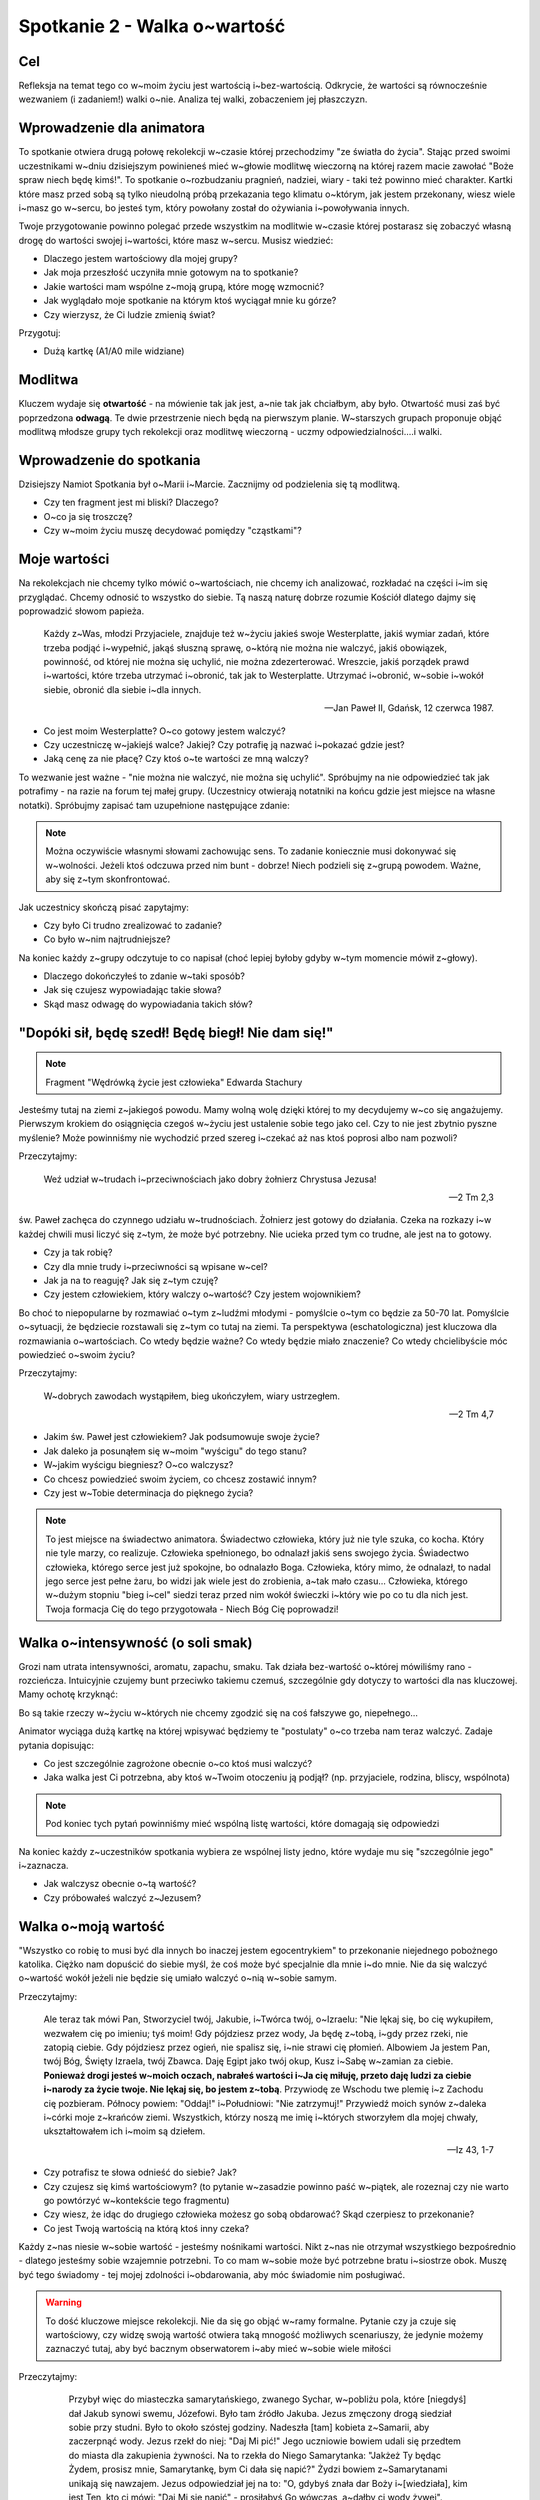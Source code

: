 ***************************************************************
Spotkanie 2 - Walka o~wartość
***************************************************************

==================================
Cel
==================================

Refleksja na temat tego co w~moim życiu jest wartością i~bez-wartością. Odkrycie, że wartości są równocześnie wezwaniem (i zadaniem!) walki o~nie. Analiza tej walki, zobaczeniem jej płaszczyzn.

==================================
Wprowadzenie dla animatora
==================================

To spotkanie otwiera drugą połowę rekolekcji w~czasie której przechodzimy "ze światła do życia". Stając przed swoimi uczestnikami w~dniu dzisiejszym powinieneś mieć w~głowie modlitwę wieczorną na której razem macie zawołać "Boże spraw niech będę kimś!". To spotkanie o~rozbudzaniu pragnień, nadziei, wiary - taki też powinno mieć charakter.
Kartki które masz przed sobą są tylko nieudolną próbą przekazania tego klimatu o~którym, jak jestem przekonany, wiesz wiele i~masz go w~sercu, bo jesteś tym, który powołany został do ożywiania i~powoływania innych.

Twoje przygotowanie powinno polegać przede wszystkim na modlitwie w~czasie której postarasz się zobaczyć własną drogę do wartości swojej i~wartości, które masz w~sercu. Musisz wiedzieć:

* Dlaczego jestem wartościowy dla mojej grupy?
* Jak moja przeszłość uczyniła mnie gotowym na to spotkanie?
* Jakie wartości mam wspólne z~moją grupą, które mogę wzmocnić?
* Jak wyglądało moje spotkanie na którym ktoś wyciągał mnie ku górze?
* Czy wierzysz, że Ci ludzie zmienią świat?

Przygotuj:

* Dużą kartkę (A1/A0 mile widziane)

====================================
Modlitwa
====================================

Kluczem wydaje się **otwartość** - na mówienie tak jak jest, a~nie tak jak chciałbym, aby było. Otwartość musi zaś być poprzedzona **odwagą**. Te dwie przestrzenie niech będą na pierwszym planie. W~starszych grupach proponuje objąć modlitwą młodsze grupy tych rekolekcji oraz modlitwę wieczorną - uczmy odpowiedzialności....i walki.

====================================
Wprowadzenie do spotkania
====================================

Dzisiejszy Namiot Spotkania był o~Marii i~Marcie. Zacznijmy od podzielenia się tą modlitwą.

* Czy ten fragment jest mi bliski? Dlaczego?

* O~co ja się troszczę?

* Czy w~moim życiu muszę decydować pomiędzy "cząstkami"?

====================================
Moje wartości
====================================

Na rekolekcjach nie chcemy tylko mówić o~wartościach, nie chcemy ich analizować, rozkładać na części i~im się przyglądać. Chcemy odnosić to wszystko do siebie. Tą naszą naturę dobrze rozumie Kościół dlatego dajmy się poprowadzić słowom papieża.

   Każdy z~Was, młodzi Przyjaciele, znajduje też w~życiu jakieś swoje Westerplatte, jakiś wymiar zadań, które trzeba podjąć i~wypełnić, jakąś słuszną sprawę, o~którą nie można nie walczyć, jakiś obowiązek, powinność, od której nie można się uchylić, nie można zdezerterować. Wreszcie, jakiś porządek prawd i~wartości, które trzeba utrzymać i~obronić, tak jak to Westerplatte. Utrzymać i~obronić, w~sobie i~wokół siebie, obronić dla siebie i~dla innych.

   -- Jan Paweł II, Gdańsk, 12 czerwca 1987.

* Co jest moim Westerplatte? O~co gotowy jestem walczyć?

* Czy uczestniczę w~jakiejś walce? Jakiej? Czy potrafię ją nazwać i~pokazać gdzie jest?

* Jaką cenę za nie płacę? Czy ktoś o~te wartości ze mną walczy?

To wezwanie jest ważne - "nie można nie walczyć, nie można się uchylić". Spróbujmy na nie odpowiedzieć tak jak potrafimy - na razie na forum tej małej grupy. (Uczestnicy otwierają notatniki na końcu gdzie jest miejsce na własne notatki). Spróbujmy zapisać tam uzupełnione następujące zdanie:

.. note:: Można oczywiście własnymi słowami zachowując sens. To zadanie koniecznie musi dokonywać się w~wolności. Jeżeli ktoś odczuwa przed nim bunt -  dobrze! Niech podzieli się z~grupą powodem. Ważne, aby się z~tym skonfrontować.

.. centered::   **Dla mnie [imię] [nazwisko] jednymi z~najważniejszych wartości są......... dlatego chce o~nie walczyć i~nie uchylić się od tego dla siebie oraz innych.**

Jak uczestnicy skończą pisać zapytajmy:

* Czy było Ci trudno zrealizować to zadanie?

* Co było w~nim najtrudniejsze?

Na koniec każdy z~grupy odczytuje to co napisał (choć lepiej byłoby gdyby w~tym momencie mówił z~głowy).

* Dlaczego dokończyłeś to zdanie w~taki sposób?

* Jak się czujesz wypowiadając takie słowa?

* Skąd masz odwagę do wypowiadania takich słów?

==================================================
"Dopóki sił, będę szedł! Będę biegł! Nie dam się!"
==================================================

.. note:: Fragment "Wędrówką życie jest człowieka" Edwarda Stachury

Jesteśmy tutaj na ziemi z~jakiegoś powodu. Mamy wolną wolę dzięki której to my decydujemy w~co się angażujemy. Pierwszym krokiem do osiągnięcia czegoś w~życiu jest ustalenie sobie tego jako cel. Czy to nie jest zbytnio pyszne myślenie? Może powinniśmy nie wychodzić przed szereg i~czekać aż nas ktoś poprosi albo nam pozwoli?

Przeczytajmy:

   Weź udział w~trudach i~przeciwnościach jako dobry żołnierz Chrystusa Jezusa!

   -- 2 Tm 2,3

św. Paweł zachęca do czynnego udziału w~trudnościach. Żołnierz jest gotowy do działania. Czeka na rozkazy i~w każdej chwili musi liczyć się z~tym, że może być potrzebny. Nie ucieka przed tym co trudne, ale jest na to gotowy.

* Czy ja tak robię?

* Czy dla mnie trudy i~przeciwności są wpisane w~cel?

* Jak ja na to reaguję? Jak się z~tym czuję?

* Czy jestem człowiekiem, który walczy o~wartość? Czy jestem wojownikiem?

Bo choć to niepopularne by rozmawiać o~tym z~ludźmi młodymi - pomyślcie o~tym co będzie za 50-70 lat. Pomyślcie o~sytuacji, że będziecie rozstawali się z~tym co tutaj na ziemi. Ta perspektywa (eschatologiczna) jest kluczowa dla rozmawiania o~wartościach. Co wtedy będzie ważne? Co wtedy będzie miało znaczenie? Co wtedy chcielibyście móc powiedzieć o~swoim życiu?

Przeczytajmy:

   W~dobrych zawodach wystąpiłem, bieg ukończyłem, wiary ustrzegłem.

   -- 2 Tm 4,7

* Jakim św. Paweł jest człowiekiem? Jak podsumowuje swoje życie?

* Jak daleko ja posunąłem się w~moim "wyścigu" do tego stanu?

* W~jakim wyścigu biegniesz? O~co walczysz?

* Co chcesz powiedzieć swoim życiem, co chcesz zostawić innym?

* Czy jest w~Tobie determinacja do pięknego życia?

.. note:: To jest miejsce na świadectwo animatora. Świadectwo człowieka, który już nie tyle szuka, co kocha. Który nie tyle marzy, co realizuje. Człowieka spełnionego, bo odnalazł jakiś sens swojego życia. Świadectwo człowieka, którego serce jest już spokojne, bo odnalazło Boga. Człowieka, który mimo, że odnalazł, to nadal jego serce jest pełne żaru, bo widzi jak wiele jest do zrobienia, a~tak mało czasu... Człowieka, którego w~dużym stopniu "bieg i~cel" siedzi teraz przed nim wokół świeczki i~który wie po co tu dla nich jest. Twoja formacja Cię do tego przygotowała - Niech Bóg Cię poprowadzi!

==================================================
Walka o~intensywność (o soli smak)
==================================================

Grozi nam utrata intensywności, aromatu, zapachu, smaku. Tak działa bez-wartość o~której mówiliśmy rano - rozcieńcza. Intuicyjnie czujemy bunt przeciwko takiemu czemuś, szczególnie gdy dotyczy to wartości dla nas kluczowej. Mamy ochotę krzyknąć:

.. centered:: **Jak kochać to poetycko!**
.. centered:: **Jak przebaczać to tak by już nigdy nie wypomnieć!**
.. centered:: **Jak rozmawiać to szukając głębi!**


Bo są takie rzeczy w~życiu w~których nie chcemy zgodzić się na coś fałszywe  go, niepełnego...

Animator wyciąga dużą kartkę na której wpisywać będziemy te "postulaty" o~co trzeba nam teraz walczyć. Zadaje pytania dopisując:

* Co jest szczególnie zagrożone obecnie o~co ktoś musi walczyć?

* Jaka walka jest Ci potrzebna, aby ktoś w~Twoim otoczeniu ją podjął? (np. przyjaciele, rodzina, bliscy, wspólnota)

.. note:: Pod koniec tych pytań powinniśmy mieć wspólną listę wartości, które domagają się odpowiedzi

Na koniec każdy z~uczestników spotkania wybiera ze wspólnej listy jedno, które wydaje mu się "szczególnie jego" i~zaznacza.

* Jak walczysz obecnie o~tą wartość?

* Czy próbowałeś walczyć z~Jezusem?

==================================================
Walka o~moją wartość
==================================================

"Wszystko co robię to musi być dla innych bo inaczej jestem egocentrykiem" to przekonanie niejednego pobożnego katolika. Ciężko nam dopuścić do siebie myśl, że coś może być specjalnie dla mnie i~do mnie. Nie da się walczyć o~wartość wokół jeżeli nie będzie się umiało walczyć o~nią w~sobie samym.

Przeczytajmy:

   Ale teraz tak mówi Pan, Stworzyciel twój, Jakubie, i~Twórca twój, o~Izraelu: "Nie lękaj się, bo cię wykupiłem, wezwałem cię po imieniu; tyś moim! Gdy pójdziesz przez wody, Ja będę z~tobą, i~gdy przez rzeki, nie zatopią ciebie. Gdy pójdziesz przez ogień, nie spalisz się, i~nie strawi cię płomień. Albowiem Ja jestem Pan, twój Bóg, Święty Izraela, twój Zbawca. Daję Egipt jako twój okup, Kusz i~Sabę w~zamian za ciebie. **Ponieważ drogi jesteś w~moich oczach, nabrałeś wartości i~Ja cię miłuję, przeto daję ludzi za ciebie i~narody za życie twoje. Nie lękaj się, bo jestem z~tobą**. Przywiodę ze Wschodu twe plemię i~z Zachodu cię pozbieram. Północy powiem: "Oddaj!" i~Południowi: "Nie zatrzymuj!" Przywiedź moich synów z~daleka i~córki moje z~krańców ziemi. Wszystkich, którzy noszą me imię i~których stworzyłem dla mojej chwały, ukształtowałem ich i~moim są dziełem.

   -- Iz 43, 1-7

* Czy potrafisz te słowa odnieść do siebie? Jak?

* Czy czujesz się kimś wartościowym? (to pytanie w~zasadzie powinno paść w~piątek, ale rozeznaj czy nie warto go powtórzyć w~kontekście tego fragmentu)

* Czy wiesz, że idąc do drugiego człowieka możesz go sobą obdarować? Skąd czerpiesz to przekonanie?

* Co jest Twoją wartością na którą ktoś inny czeka?

Każdy z~nas niesie w~sobie wartość - jesteśmy nośnikami wartości. Nikt z~nas nie otrzymał wszystkiego bezpośrednio - dlatego jesteśmy sobie wzajemnie potrzebni. To co mam w~sobie może być potrzebne bratu i~siostrze obok. Muszę być tego świadomy - tej mojej zdolności i~obdarowania, aby móc świadomie nim posługiwać.

.. warning:: To dość kluczowe miejsce rekolekcji. Nie da się go objąć w~ramy formalne. Pytanie czy ja czuje się wartościowy, czy widzę swoją wartość otwiera taką mnogość możliwych scenariuszy, że jedynie możemy zaznaczyć tutaj, aby być bacznym obserwatorem i~aby mieć w~sobie wiele miłości

Przeczytajmy:

     Przybył więc do miasteczka samarytańskiego, zwanego Sychar, w~pobliżu pola, które [niegdyś] dał Jakub synowi swemu, Józefowi. Było tam źródło Jakuba. Jezus zmęczony drogą siedział sobie przy studni. Było to około szóstej godziny. Nadeszła [tam] kobieta z~Samarii, aby zaczerpnąć wody. Jezus rzekł do niej: "Daj Mi pić!" Jego uczniowie bowiem udali się przedtem do miasta dla zakupienia żywności. Na to rzekła do Niego Samarytanka: "Jakżeż Ty będąc Żydem, prosisz mnie, Samarytankę, bym Ci dała się napić?" Żydzi bowiem z~Samarytanami unikają się nawzajem. Jezus odpowiedział jej na to: "O, gdybyś znała dar Boży i~[wiedziała], kim jest Ten, kto ci mówi: "Daj Mi się napić" - prosiłabyś Go wówczas, a~dałby ci wody żywej". Powiedziała do Niego kobieta: "Panie, nie masz czerpaka, a~studnia jest głęboka. Skądże więc weźmiesz wody żywej? Czy Ty jesteś większy od ojca naszego Jakuba, który dał nam tę studnię, z~której pił i~on sam, i~jego synowie i~jego bydło?" W~odpowiedzi na to rzekł do niej Jezus: "Każdy, kto pije tę wodę, znów będzie pragnął. Kto zaś będzie pił wodę, którą Ja mu dam, nie będzie pragnął na wieki, lecz woda, którą Ja mu dam, stanie się w~nim źródłem wody wytryskającej ku życiu wiecznemu". Rzekła do Niego kobieta: "Daj mi tej wody, abym już nie pragnęła i~nie przychodziła tu czerpać". A~On jej odpowiedział: "Idź, zawołaj swego męża i~wróć tutaj!" A~kobieta odrzekła Mu na to: "Nie mam męża". Rzekł do niej Jezus: "Dobrze powiedziałaś: Nie mam męża. Miałaś bowiem pięciu mężów, a~ten, którego masz teraz, nie jest twoim mężem. To powiedziałaś zgodnie z~prawdą".  Rzekła do Niego kobieta: "Panie, widzę, że jesteś prorokiem. Ojcowie nasi oddawali cześć Bogu na tej górze, a~wy mówicie, że w~Jerozolimie jest miejsce, gdzie należy czcić Boga". Odpowiedział jej Jezus: "Wierz Mi, kobieto, że nadchodzi godzina, kiedy ani na tej górze, ani w~Jerozolimie nie będziecie czcili Ojca. Wy czcicie to, czego nie znacie, my czcimy to, co znamy, ponieważ zbawienie bierze początek od Żydów. Nadchodzi jednak godzina, owszem już jest, kiedy to prawdziwi czciciele będą oddawać cześć Ojcu w~Duchu i~prawdzie, a~takich to czcicieli chce mieć Ojciec. Bóg jest duchem: potrzeba więc, by czciciele Jego oddawali Mu cześć w~Duchu i~prawdzie". Rzekła do Niego kobieta: "Wiem, że przyjdzie Mesjasz, zwany Chrystusem. A~kiedy On przyjdzie, objawi nam wszystko". Powiedział do niej Jezus: "Jestem nim Ja, który z~tobą mówię.

   -- J 4, 5-26

* Czy samarytanka miała za sobą cudowną przeszłość?

* Jak Jezus do niej podszedł? Do czego zmierzał?

Jezus od samego początku nadaje jej wartość - zmierza do tego, aby wyprostowała głowę i~odważnie spojrzała przed siebie (była odrzucona przez społeczność - była to pora o~której szła czerpać wodę jest porą największego słońca - wtedy nikt nie chodzi do studni - robi to po to, aby uniknąć ludzkiego wzroku pogardy.)  . Nie usuwa i~nie zapomina o~jej przeszłości, ale pokazuje, że mimo to, że zna jej przeszłość i~tak zdradza jej tajemnice wiary i~prowadzi "głęboką" rozmowę.

* Czy nadał mi ktoś wartość? Kto?

* Jakie wartości, które zostały mi dane, noszę w~sobie?

* Czy mam doświadczenie walki przez kogoś o~moją wartość? Kogoś kto zobaczył we mnie coś czego ja sam nie widziałem i~starał się to wyciągnąć tak bym to ujrzał?

* Czy mam doświadczenie próby walki o~własną wartość samotnie? Dlaczego tak ważna w~walce o~naszą wartość jest druga osoba?

Sami z~siebie wchodząc w~głąb swojej osoby nie jesteśmy zdolni znaleźć swojej wartości. Potrzebny jest ktoś drugi. Wartość zdobywa się w~spotkaniu, w~dialogu!

==================================================
"Odbuduj mury Jeruzalem!"
==================================================

.. note:: Ta część spotkania jest bezpośrednio związana z~modlitwą wieczorną i~stanowi wprowadzenie do niej [kontynuacją będzie wieczornica]

Przeczytajmy:

   Panie, okaż Syjonowi łaskę w~Twej dobroci, odbuduj mury Jeruzalem.

   -- Ps 51,20

Jak to możliwe?! Dlaczego wybrany Izrael, drogi w~oczach Pana (fragment z~Iz)  musi krzyczeć takie rzeczy? Ano musi... Tam gdzie mówimy o~walce tam czasami mury zostają zniszczone. Zniszczone mury dramatem nie są....dramatem są ich ruiny nieodbudowywane przez lata.

* Czy straciłem kiedyś jakąś wartość? Co wtedy robiłem?

* Co trzeba we mnie "odbudować"? Co chciałbym dosłownie "wzmocnić"?

* Co zrobić, aby dzięki dzisiejszej modlitwie jutro być piękniejszymi?

==================================================
Zastosowanie
==================================================

Wypisać do trzech krwawiących we mnie wartości, które dzisiaj na modlitwie wieczornej oddam Bogu, mówiąc "Ty wszystko czynisz nowe, odbuduj mury Jeruzalem!". W~starszych grupach dodatkowo modlitwa wstawiennicza za siebie + całą wspólnotę oraz osobę prowadzącą wieczornicę.